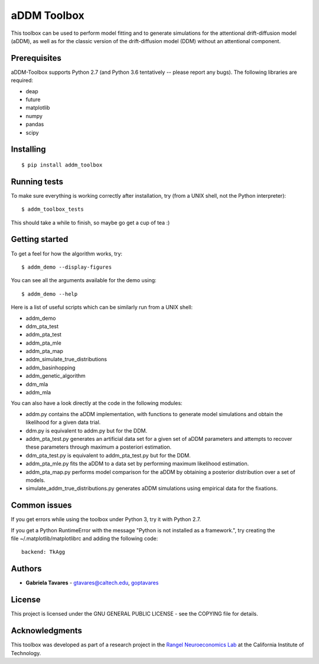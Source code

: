 aDDM Toolbox
============

This toolbox can be used to perform model fitting and to generate
simulations for the attentional drift-diffusion model (aDDM), as well as
for the classic version of the drift-diffusion model (DDM) without an
attentional component.

Prerequisites
-------------

aDDM-Toolbox supports Python 2.7 (and Python 3.6 tentatively -- please
report any bugs). The following libraries are required:

-  deap
-  future
-  matplotlib
-  numpy
-  pandas
-  scipy

Installing
----------

::

    $ pip install addm_toolbox

Running tests
-------------

To make sure everything is working correctly after installation, try
(from a UNIX shell, not the Python interpreter):

::

    $ addm_toolbox_tests

This should take a while to finish, so maybe go get a cup of tea :)

Getting started
---------------

To get a feel for how the algorithm works, try:

::

    $ addm_demo --display-figures

You can see all the arguments available for the demo using:

::

    $ addm_demo --help

Here is a list of useful scripts which can be similarly run from a UNIX
shell:

-  addm\_demo
-  ddm\_pta\_test
-  addm\_pta\_test
-  addm\_pta\_mle
-  addm\_pta\_map
-  addm\_simulate\_true\_distributions
-  addm\_basinhopping
-  addm\_genetic\_algorithm
-  ddm\_mla
-  addm\_mla

You can also have a look directly at the code in the following modules:

-  addm.py contains the aDDM implementation, with functions to generate
   model simulations and obtain the likelihood for a given data trial.
-  ddm.py is equivalent to addm.py but for the DDM.
-  addm\_pta\_test.py generates an artificial data set for a given set
   of aDDM parameters and attempts to recover these parameters through
   maximum a posteriori estimation.
-  ddm\_pta\_test.py is equivalent to addm\_pta\_test.py but for the
   DDM.
-  addm\_pta\_mle.py fits the aDDM to a data set by performing maximum
   likelihood estimation.
-  addm\_pta\_map.py performs model comparison for the aDDM by obtaining
   a posterior distribution over a set of models.
-  simulate\_addm\_true\_distributions.py generates aDDM simulations
   using empirical data for the fixations.

Common issues
-------------

If you get errors while using the toolbox under Python 3, try it with
Python 2.7.

If you get a Python RuntimeError with the message "Python is not
installed as a framework.", try creating the
file ~/.matplotlib/matplotlibrc and adding the following code:

::

    backend: TkAgg

Authors
-------

-  **Gabriela Tavares** - gtavares@caltech.edu,
   `goptavares <https://github.com/goptavares>`__

License
-------

This project is licensed under the GNU GENERAL PUBLIC LICENSE - see the
COPYING file for details.

Acknowledgments
---------------

This toolbox was developed as part of a research project in the `Rangel
Neuroeconomics Lab <http://www.rnl.caltech.edu/>`__ at the California
Institute of Technology.


